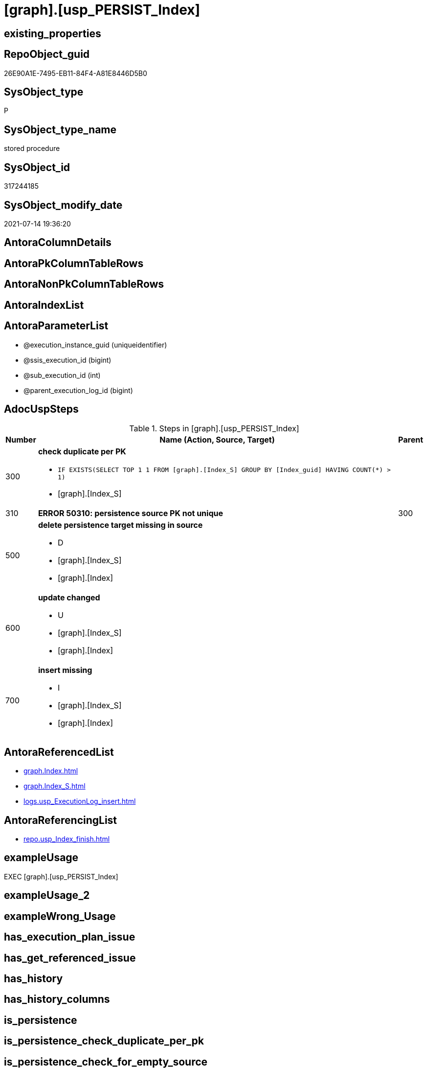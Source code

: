 = [graph].[usp_PERSIST_Index]

== existing_properties

// tag::existing_properties[]
:ExistsProperty--adocuspsteps:
:ExistsProperty--antorareferencedlist:
:ExistsProperty--antorareferencinglist:
:ExistsProperty--exampleusage:
:ExistsProperty--referencedobjectlist:
:ExistsProperty--sql_modules_definition:
:ExistsProperty--AntoraParameterList:
// end::existing_properties[]

== RepoObject_guid

// tag::RepoObject_guid[]
26E90A1E-7495-EB11-84F4-A81E8446D5B0
// end::RepoObject_guid[]

== SysObject_type

// tag::SysObject_type[]
P 
// end::SysObject_type[]

== SysObject_type_name

// tag::SysObject_type_name[]
stored procedure
// end::SysObject_type_name[]

== SysObject_id

// tag::SysObject_id[]
317244185
// end::SysObject_id[]

== SysObject_modify_date

// tag::SysObject_modify_date[]
2021-07-14 19:36:20
// end::SysObject_modify_date[]

== AntoraColumnDetails

// tag::AntoraColumnDetails[]

// end::AntoraColumnDetails[]

== AntoraPkColumnTableRows

// tag::AntoraPkColumnTableRows[]

// end::AntoraPkColumnTableRows[]

== AntoraNonPkColumnTableRows

// tag::AntoraNonPkColumnTableRows[]

// end::AntoraNonPkColumnTableRows[]

== AntoraIndexList

// tag::AntoraIndexList[]

// end::AntoraIndexList[]

== AntoraParameterList

// tag::AntoraParameterList[]
* @execution_instance_guid (uniqueidentifier)
* @ssis_execution_id (bigint)
* @sub_execution_id (int)
* @parent_execution_log_id (bigint)
// end::AntoraParameterList[]

== AdocUspSteps

// tag::adocuspsteps[]
.Steps in [graph].[usp_PERSIST_Index]
[cols="d,15a,d"]
|===
|Number|Name (Action, Source, Target)|Parent

|300
|
*check duplicate per PK*

* `IF EXISTS(SELECT TOP 1 1 FROM [graph].[Index_S] GROUP BY  [Index_guid] HAVING COUNT(*) > 1)`
* [graph].[Index_S]

|

|310
|
*ERROR 50310: persistence source PK not unique*


|300

|500
|
*delete persistence target missing in source*

* D
* [graph].[Index_S]
* [graph].[Index]

|

|600
|
*update changed*

* U
* [graph].[Index_S]
* [graph].[Index]

|

|700
|
*insert missing*

* I
* [graph].[Index_S]
* [graph].[Index]

|
|===

// end::adocuspsteps[]


== AntoraReferencedList

// tag::antorareferencedlist[]
* xref:graph.Index.adoc[]
* xref:graph.Index_S.adoc[]
* xref:logs.usp_ExecutionLog_insert.adoc[]
// end::antorareferencedlist[]


== AntoraReferencingList

// tag::antorareferencinglist[]
* xref:repo.usp_Index_finish.adoc[]
// end::antorareferencinglist[]


== exampleUsage

// tag::exampleusage[]
EXEC [graph].[usp_PERSIST_Index]
// end::exampleusage[]


== exampleUsage_2

// tag::exampleusage_2[]

// end::exampleusage_2[]


== exampleWrong_Usage

// tag::examplewrong_usage[]

// end::examplewrong_usage[]


== has_execution_plan_issue

// tag::has_execution_plan_issue[]

// end::has_execution_plan_issue[]


== has_get_referenced_issue

// tag::has_get_referenced_issue[]

// end::has_get_referenced_issue[]


== has_history

// tag::has_history[]

// end::has_history[]


== has_history_columns

// tag::has_history_columns[]

// end::has_history_columns[]


== is_persistence

// tag::is_persistence[]

// end::is_persistence[]


== is_persistence_check_duplicate_per_pk

// tag::is_persistence_check_duplicate_per_pk[]

// end::is_persistence_check_duplicate_per_pk[]


== is_persistence_check_for_empty_source

// tag::is_persistence_check_for_empty_source[]

// end::is_persistence_check_for_empty_source[]


== is_persistence_delete_changed

// tag::is_persistence_delete_changed[]

// end::is_persistence_delete_changed[]


== is_persistence_delete_missing

// tag::is_persistence_delete_missing[]

// end::is_persistence_delete_missing[]


== is_persistence_insert

// tag::is_persistence_insert[]

// end::is_persistence_insert[]


== is_persistence_truncate

// tag::is_persistence_truncate[]

// end::is_persistence_truncate[]


== is_persistence_update_changed

// tag::is_persistence_update_changed[]

// end::is_persistence_update_changed[]


== is_repo_managed

// tag::is_repo_managed[]

// end::is_repo_managed[]


== microsoft_database_tools_support

// tag::microsoft_database_tools_support[]

// end::microsoft_database_tools_support[]


== MS_Description

// tag::ms_description[]

// end::ms_description[]


== persistence_source_RepoObject_fullname

// tag::persistence_source_repoobject_fullname[]

// end::persistence_source_repoobject_fullname[]


== persistence_source_RepoObject_fullname2

// tag::persistence_source_repoobject_fullname2[]

// end::persistence_source_repoobject_fullname2[]


== persistence_source_RepoObject_guid

// tag::persistence_source_repoobject_guid[]

// end::persistence_source_repoobject_guid[]


== persistence_source_RepoObject_xref

// tag::persistence_source_repoobject_xref[]

// end::persistence_source_repoobject_xref[]


== pk_index_guid

// tag::pk_index_guid[]

// end::pk_index_guid[]


== pk_IndexPatternColumnDatatype

// tag::pk_indexpatterncolumndatatype[]

// end::pk_indexpatterncolumndatatype[]


== pk_IndexPatternColumnName

// tag::pk_indexpatterncolumnname[]

// end::pk_indexpatterncolumnname[]


== pk_IndexSemanticGroup

// tag::pk_indexsemanticgroup[]

// end::pk_indexsemanticgroup[]


== ReferencedObjectList

// tag::referencedobjectlist[]
* [graph].[Index]
* [graph].[Index_S]
* [logs].[usp_ExecutionLog_insert]
// end::referencedobjectlist[]


== usp_persistence_RepoObject_guid

// tag::usp_persistence_repoobject_guid[]

// end::usp_persistence_repoobject_guid[]


== UspParameters

// tag::uspparameters[]

// end::uspparameters[]


== sql_modules_definition

// tag::sql_modules_definition[]
[source,sql]
----
CREATE   PROCEDURE [graph].[usp_PERSIST_Index]
----keep the code between logging parameters and "START" unchanged!
---- parameters, used for logging; you don't need to care about them, but you can use them, wenn calling from SSIS or in your workflow to log the context of the procedure call
  @execution_instance_guid UNIQUEIDENTIFIER = NULL --SSIS system variable ExecutionInstanceGUID could be used, any other unique guid is also fine. If NULL, then NEWID() is used to create one
, @ssis_execution_id BIGINT = NULL --only SSIS system variable ServerExecutionID should be used, or any other consistent number system, do not mix different number systems
, @sub_execution_id INT = NULL --in case you log some sub_executions, for example in SSIS loops or sub packages
, @parent_execution_log_id BIGINT = NULL --in case a sup procedure is called, the @current_execution_log_id of the parent procedure should be propagated here. It allowes call stack analyzing
AS
BEGIN
DECLARE
 --
   @current_execution_log_id BIGINT --this variable should be filled only once per procedure call, it contains the first logging call for the step 'start'.
 , @current_execution_guid UNIQUEIDENTIFIER = NEWID() --a unique guid for any procedure call. It should be propagated to sub procedures using "@parent_execution_log_id = @current_execution_log_id"
 , @source_object NVARCHAR(261) = NULL --use it like '[schema].[object]', this allows data flow vizualizatiuon (include square brackets)
 , @target_object NVARCHAR(261) = NULL --use it like '[schema].[object]', this allows data flow vizualizatiuon (include square brackets)
 , @proc_id INT = @@procid
 , @proc_schema_name NVARCHAR(128) = OBJECT_SCHEMA_NAME(@@procid) --schema ande name of the current procedure should be automatically logged
 , @proc_name NVARCHAR(128) = OBJECT_NAME(@@procid)               --schema ande name of the current procedure should be automatically logged
 , @event_info NVARCHAR(MAX)
 , @step_id INT = 0
 , @step_name NVARCHAR(1000) = NULL
 , @rows INT

--[event_info] get's only the information about the "outer" calling process
--wenn the procedure calls sub procedures, the [event_info] will not change
SET @event_info = (
  SELECT TOP 1 [event_info]
  FROM sys.dm_exec_input_buffer(@@spid, CURRENT_REQUEST_ID())
  ORDER BY [event_info]
  )

IF @execution_instance_guid IS NULL
 SET @execution_instance_guid = NEWID();
--
--SET @rows = @@ROWCOUNT;
SET @step_id = @step_id + 1
SET @step_name = 'start'
SET @source_object = NULL
SET @target_object = NULL

EXEC logs.usp_ExecutionLog_insert
 --these parameters should be the same for all logging execution
   @execution_instance_guid = @execution_instance_guid
 , @ssis_execution_id = @ssis_execution_id
 , @sub_execution_id = @sub_execution_id
 , @parent_execution_log_id = @parent_execution_log_id
 , @current_execution_guid = @current_execution_guid
 , @proc_id = @proc_id
 , @proc_schema_name = @proc_schema_name
 , @proc_name = @proc_name
 , @event_info = @event_info
 --the following parameters are individual for each call
 , @step_id = @step_id --@step_id should be incremented before each call
 , @step_name = @step_name --assign individual step names for each call
 --only the "start" step should return the log id into @current_execution_log_id
 --all other calls should not overwrite @current_execution_log_id
 , @execution_log_id = @current_execution_log_id OUTPUT
----you can log the content of your own parameters, do this only in the start-step
----data type is sql_variant

--
PRINT '[graph].[usp_PERSIST_Index]'
--keep the code between logging parameters and "START" unchanged!
--
----START
--
----- start here with your own code
--
/*{"ReportUspStep":[{"Number":300,"Name":"check duplicate per PK","has_logging":0,"is_condition":1,"is_inactive":0,"is_SubProcedure":0,"log_source_object":"[graph].[Index_S]"}]}*/
IF EXISTS(SELECT TOP 1 1 FROM [graph].[Index_S] GROUP BY  [Index_guid] HAVING COUNT(*) > 1)

/*{"ReportUspStep":[{"Number":310,"Parent_Number":300,"Name":"ERROR 50310: persistence source PK not unique","has_logging":0,"is_condition":0,"is_inactive":0,"is_SubProcedure":0}]}*/
BEGIN
PRINT CONCAT('usp_id;Number;Parent_Number: ',22,';',310,';',300);

 THROW 50310
  , 'persistence source PK not unique: [graph].[Index_S];  [Index_guid]'
  , 1;

END;

/*{"ReportUspStep":[{"Number":500,"Name":"delete persistence target missing in source","has_logging":1,"is_condition":0,"is_inactive":0,"is_SubProcedure":0,"log_source_object":"[graph].[Index_S]","log_target_object":"[graph].[Index]","log_flag_InsertUpdateDelete":"D"}]}*/
PRINT CONCAT('usp_id;Number;Parent_Number: ',22,';',500,';',NULL);

DELETE T
FROM [graph].[Index] AS T
WHERE
NOT EXISTS
(SELECT 1 FROM [graph].[Index_S] AS S
WHERE
T.[Index_guid] = S.[Index_guid]
)
 

-- Logging START --
SET @rows = @@ROWCOUNT
SET @step_id = @step_id + 1
SET @step_name = 'delete persistence target missing in source'
SET @source_object = '[graph].[Index_S]'
SET @target_object = '[graph].[Index]'

EXEC logs.usp_ExecutionLog_insert 
 @execution_instance_guid = @execution_instance_guid
 , @ssis_execution_id = @ssis_execution_id
 , @sub_execution_id = @sub_execution_id
 , @parent_execution_log_id = @parent_execution_log_id
 , @current_execution_guid = @current_execution_guid
 , @proc_id = @proc_id
 , @proc_schema_name = @proc_schema_name
 , @proc_name = @proc_name
 , @event_info = @event_info
 , @step_id = @step_id
 , @step_name = @step_name
 , @source_object = @source_object
 , @target_object = @target_object
 , @deleted = @rows
-- Logging END --

/*{"ReportUspStep":[{"Number":600,"Name":"update changed","has_logging":1,"is_condition":0,"is_inactive":0,"is_SubProcedure":0,"log_source_object":"[graph].[Index_S]","log_target_object":"[graph].[Index]","log_flag_InsertUpdateDelete":"U"}]}*/
PRINT CONCAT('usp_id;Number;Parent_Number: ',22,';',600,';',NULL);

UPDATE T
SET
  T.[Index_guid] = S.[Index_guid]
, T.[Index_name] = S.[Index_name]
, T.[index_type] = S.[index_type]
, T.[IndexPatternColumnDatatype] = S.[IndexPatternColumnDatatype]
, T.[IndexPatternColumnName] = S.[IndexPatternColumnName]
, T.[IndexSemanticGroup] = S.[IndexSemanticGroup]
, T.[is_index_disabled] = S.[is_index_disabled]
, T.[is_index_primary_key] = S.[is_index_primary_key]
, T.[is_index_real] = S.[is_index_real]
, T.[is_index_unique] = S.[is_index_unique]
, T.[RepoObject_fullname] = S.[RepoObject_fullname]
, T.[RepoObject_fullname2] = S.[RepoObject_fullname2]
, T.[RepoObject_guid] = S.[RepoObject_guid]

FROM [graph].[Index] AS T
INNER JOIN [graph].[Index_S] AS S
ON
T.[Index_guid] = S.[Index_guid]

WHERE
   T.[Index_guid] <> S.[Index_guid]
OR T.[Index_name] <> S.[Index_name] OR (S.[Index_name] IS NULL AND NOT T.[Index_name] IS NULL) OR (NOT S.[Index_name] IS NULL AND T.[Index_name] IS NULL)
OR T.[index_type] <> S.[index_type]
OR T.[IndexPatternColumnDatatype] <> S.[IndexPatternColumnDatatype] OR (S.[IndexPatternColumnDatatype] IS NULL AND NOT T.[IndexPatternColumnDatatype] IS NULL) OR (NOT S.[IndexPatternColumnDatatype] IS NULL AND T.[IndexPatternColumnDatatype] IS NULL)
OR T.[IndexPatternColumnName] <> S.[IndexPatternColumnName] OR (S.[IndexPatternColumnName] IS NULL AND NOT T.[IndexPatternColumnName] IS NULL) OR (NOT S.[IndexPatternColumnName] IS NULL AND T.[IndexPatternColumnName] IS NULL)
OR T.[IndexSemanticGroup] <> S.[IndexSemanticGroup] OR (S.[IndexSemanticGroup] IS NULL AND NOT T.[IndexSemanticGroup] IS NULL) OR (NOT S.[IndexSemanticGroup] IS NULL AND T.[IndexSemanticGroup] IS NULL)
OR T.[is_index_disabled] <> S.[is_index_disabled] OR (S.[is_index_disabled] IS NULL AND NOT T.[is_index_disabled] IS NULL) OR (NOT S.[is_index_disabled] IS NULL AND T.[is_index_disabled] IS NULL)
OR T.[is_index_primary_key] <> S.[is_index_primary_key] OR (S.[is_index_primary_key] IS NULL AND NOT T.[is_index_primary_key] IS NULL) OR (NOT S.[is_index_primary_key] IS NULL AND T.[is_index_primary_key] IS NULL)
OR T.[is_index_real] <> S.[is_index_real] OR (S.[is_index_real] IS NULL AND NOT T.[is_index_real] IS NULL) OR (NOT S.[is_index_real] IS NULL AND T.[is_index_real] IS NULL)
OR T.[is_index_unique] <> S.[is_index_unique] OR (S.[is_index_unique] IS NULL AND NOT T.[is_index_unique] IS NULL) OR (NOT S.[is_index_unique] IS NULL AND T.[is_index_unique] IS NULL)
OR T.[RepoObject_fullname] <> S.[RepoObject_fullname]
OR T.[RepoObject_fullname2] <> S.[RepoObject_fullname2]
OR T.[RepoObject_guid] <> S.[RepoObject_guid] OR (S.[RepoObject_guid] IS NULL AND NOT T.[RepoObject_guid] IS NULL) OR (NOT S.[RepoObject_guid] IS NULL AND T.[RepoObject_guid] IS NULL)


-- Logging START --
SET @rows = @@ROWCOUNT
SET @step_id = @step_id + 1
SET @step_name = 'update changed'
SET @source_object = '[graph].[Index_S]'
SET @target_object = '[graph].[Index]'

EXEC logs.usp_ExecutionLog_insert 
 @execution_instance_guid = @execution_instance_guid
 , @ssis_execution_id = @ssis_execution_id
 , @sub_execution_id = @sub_execution_id
 , @parent_execution_log_id = @parent_execution_log_id
 , @current_execution_guid = @current_execution_guid
 , @proc_id = @proc_id
 , @proc_schema_name = @proc_schema_name
 , @proc_name = @proc_name
 , @event_info = @event_info
 , @step_id = @step_id
 , @step_name = @step_name
 , @source_object = @source_object
 , @target_object = @target_object
 , @updated = @rows
-- Logging END --

/*{"ReportUspStep":[{"Number":700,"Name":"insert missing","has_logging":1,"is_condition":0,"is_inactive":0,"is_SubProcedure":0,"log_source_object":"[graph].[Index_S]","log_target_object":"[graph].[Index]","log_flag_InsertUpdateDelete":"I"}]}*/
PRINT CONCAT('usp_id;Number;Parent_Number: ',22,';',700,';',NULL);

INSERT INTO 
 [graph].[Index]
 (
  [Index_guid]
, [Index_name]
, [index_type]
, [IndexPatternColumnDatatype]
, [IndexPatternColumnName]
, [IndexSemanticGroup]
, [is_index_disabled]
, [is_index_primary_key]
, [is_index_real]
, [is_index_unique]
, [RepoObject_fullname]
, [RepoObject_fullname2]
, [RepoObject_guid]
)
SELECT
  [Index_guid]
, [Index_name]
, [index_type]
, [IndexPatternColumnDatatype]
, [IndexPatternColumnName]
, [IndexSemanticGroup]
, [is_index_disabled]
, [is_index_primary_key]
, [is_index_real]
, [is_index_unique]
, [RepoObject_fullname]
, [RepoObject_fullname2]
, [RepoObject_guid]

FROM [graph].[Index_S] AS S
WHERE
NOT EXISTS
(SELECT 1
FROM [graph].[Index] AS T
WHERE
T.[Index_guid] = S.[Index_guid]
)

-- Logging START --
SET @rows = @@ROWCOUNT
SET @step_id = @step_id + 1
SET @step_name = 'insert missing'
SET @source_object = '[graph].[Index_S]'
SET @target_object = '[graph].[Index]'

EXEC logs.usp_ExecutionLog_insert 
 @execution_instance_guid = @execution_instance_guid
 , @ssis_execution_id = @ssis_execution_id
 , @sub_execution_id = @sub_execution_id
 , @parent_execution_log_id = @parent_execution_log_id
 , @current_execution_guid = @current_execution_guid
 , @proc_id = @proc_id
 , @proc_schema_name = @proc_schema_name
 , @proc_name = @proc_name
 , @event_info = @event_info
 , @step_id = @step_id
 , @step_name = @step_name
 , @source_object = @source_object
 , @target_object = @target_object
 , @inserted = @rows
-- Logging END --

--
--finish your own code here
--keep the code between "END" and the end of the procedure unchanged!
--
--END
--
--SET @rows = @@ROWCOUNT
SET @step_id = @step_id + 1
SET @step_name = 'end'
SET @source_object = NULL
SET @target_object = NULL

EXEC logs.usp_ExecutionLog_insert
   @execution_instance_guid = @execution_instance_guid
 , @ssis_execution_id = @ssis_execution_id
 , @sub_execution_id = @sub_execution_id
 , @parent_execution_log_id = @parent_execution_log_id
 , @current_execution_guid = @current_execution_guid
 , @proc_id = @proc_id
 , @proc_schema_name = @proc_schema_name
 , @proc_name = @proc_name
 , @event_info = @event_info
 , @step_id = @step_id
 , @step_name = @step_name
 , @source_object = @source_object
 , @target_object = @target_object

END


----
// end::sql_modules_definition[]


